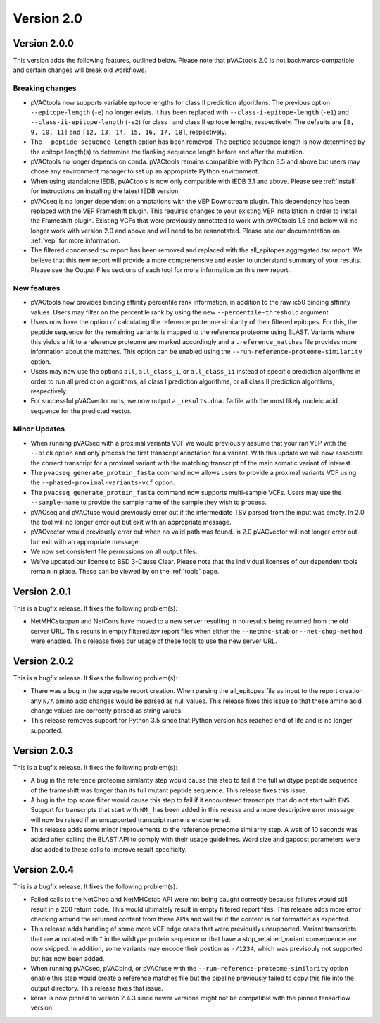 Version 2.0
===========

Version 2.0.0
-------------

This version adds the following features, outlined below. Please note that
pVACtools 2.0 is not backwards-compatible and certain changes will break old
workflows.

Breaking changes
________________

- pVACtools now supports variable epitope lengths for class II prediction algorithms. The previous option
  ``--epitope-length`` (``-e``) no longer exists. It has been replaced with
  ``--class-i-epitope-length`` (``-e1``) and ``--class-ii-epitope-length``
  (``-e2``) for class I and class II epitope lengths, respectively. The
  defaults are ``[8, 9, 10, 11]`` and ``[12, 13, 14, 15, 16, 17, 18]``,
  respectively.
- The ``--peptide-sequence-length`` option has been removed. The peptide
  sequence length is now determined by the epitope length(s) to determine the
  flanking sequence length before and after the mutation.
- pVACtools no longer depends on conda. pVACtools remains compatible with
  Python 3.5 and above but users may chose any environment manager to set up
  an appropriate Python environment.
- When using standalone IEDB, pVACtools is now only compatible with IEDB 3.1
  and above. Please see :ref:`install` for instructions on installing the
  latest IEDB version.
- pVACseq is no longer dependent on annotations with the VEP Downstream
  plugin. This dependency has been replaced with the VEP Frameshift plugin.
  This requires changes to your existing VEP installation in order to install
  the Frameshift plugin. Existing VCFs that were previously annotated to work
  with pVACtools 1.5 and below will no longer work with version 2.0 and above
  and will need to be reannotated. Please see our documentation on :ref:`vep`
  for more information.
- The filtered.condensed.tsv report has been removed and replaced with the
  all_epitopes.aggregated.tsv report. We believe that this new report will
  provide a more comprehensive and easier to understand summary of your
  results. Please see the Output Files sections of each tool for more
  information on this new report.

New features
____________

- pVACtools now provides binding affinity percentile rank information, in
  addition to the raw ic50 binding affinity values. Users may filter on the
  percentile rank by using the new ``--percentile-threshold`` argument.
- Users now have the option of calculating the reference proteome similarity
  of their filtered epitopes. For this, the peptide sequence for the
  remaining variants is mapped to the reference proteome using BLAST. Variants
  where this yields a hit to a reference proteome are marked accordingly and a
  ``.reference_matches`` file provides more information about the matches.
  This option can be enabled using the ``--run-reference-proteome-similarity``
  option.
- Users may now use the options ``all``, ``all_class_i``, or ``all_class_ii``
  instead of specific prediction algorithms in order to run all prediction
  algorithms, all class I prediction algorithms, or all class II prediction
  algorithms, respectively.
- For successful pVACvector runs, we now output a ``_results.dna.fa`` file
  with the most likely nucleic acid sequence for the predicted vector.

Minor Updates
_____________

- When running pVACseq with a proximal variants VCF we would previously assume
  that your ran VEP with the ``--pick`` option and only process the first transcript
  annotation for a variant. With this update we will now associate the correct
  transcript for a proximal variant with the matching transcript of the main
  somatic variant of interest.
- The ``pvacseq generate_protein_fasta`` command now allows users to provide a
  proximal variants VCF using the ``--phased-proximal-variants-vcf`` option.
- The ``pvacseq generate_protein_fasta`` command now supports multi-sample
  VCFs. Users may use the ``--sample-name`` to provide the sample name of the
  sample they wish to process.
- pVACseq and pVACfuse would previously error out if the intermediate TSV
  parsed from the input was empty. In 2.0 the tool will no longer
  error out but exit with an appropriate message.
- pVACvector would previously error out when no valid path was found. In 2.0
  pVACvector will not longer error out but exit with an appropriate message.
- We now set consistent file permissions on all output files.
- We've updated our license to BSD 3-Cause Clear. Please note that the
  individual licenses of our dependent tools remain in place. These can be
  viewed by on the :ref:`tools` page.

Version 2.0.1
-------------

This is a bugfix release. It fixes the following problem(s):

- NetMHCstabpan and NetCons have moved to a new server resulting in no results
  being returned from the old server URL. This results in empty filtered.tsv
  report files when either the ``--netmhc-stab`` or ``--net-chop-method`` were
  enabled. This release fixes our usage of these tools to use the new server URL.

Version 2.0.2
-------------

This is a bugfix release. It fixes the following problem(s):

- There was a bug in the aggregate report creation. When parsing the
  all_epitopes file as input to the report creation any ``N/A`` amino acid
  changes would be parsed as null values. This release fixes this issue so
  that these amino acid change values are correctly parsed as string values.
- This release removes support for Python 3.5 since that Python version has
  reached end of life and is no longer supported.

Version 2.0.3
-------------

This is a bugfix release. It fixes the following problem(s):

- A bug in the reference proteome similarity step would cause this step to
  fail if the full wildtype peptide sequence of the frameshift was longer
  than its full mutant peptide sequence. This release fixes this issue.
- A bug in the top score filter would cause this step to fail if it
  encountered transcripts that do not start with ``ENS``. Support for
  transcripts that start with ``NM_`` has been added in this release and a
  more descriptive error message will now be raised if an unsupported
  transcript name is encountered.
- This release adds some minor improvements to the reference proteome
  similarity step. A wait of 10 seconds was added after calling the BLAST API
  to comply with their usage guidelines. Word size and gapcost parameters were
  also added to these calls to improve result specificity.

Version 2.0.4
-------------

This is a bugfix release. It fixes the following problem(s):

- Failed calls to the NetChop and NetMHCstab API were not being caught
  correctly because failures would still result in a 200 return code. This
  would ultimately result in empty filtered report files. This
  release adds more error checking around the returned content
  from these APIs and will fail if the content is not formatted as expected.
- This release adds handling of some more VCF edge cases that were previously
  unsupported. Variant transcripts that are annotated with * in the wildtype
  protein sequence or that have a stop_retained_variant consequence are now
  skipped. In addition, some variants may encode their postion as ``-/1234``,
  which was previsouly not supported but has now been added.
- When running pVACseq, pVACbind, or pVACfuse with the
  ``--run-reference-proteome-similarity`` option enable this step would create
  a reference matches file but the pipeline previously failed to copy this
  file into the output directory. This release fixes that issue.
- keras is now pinned to version 2.4.3 since newer versions might not be compatible
  with the pinned tensorflow version.
